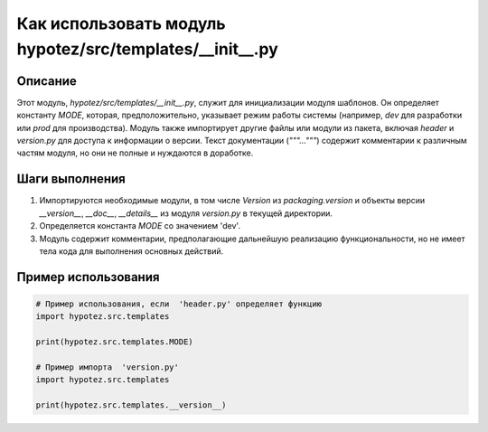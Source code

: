 Как использовать модуль hypotez/src/templates/__init__.py
========================================================================================

Описание
-------------------------
Этот модуль, `hypotez/src/templates/__init__.py`, служит для инициализации модуля шаблонов. Он определяет константу `MODE`, которая, предположительно, указывает режим работы системы (например, `dev` для разработки или `prod` для производства).  Модуль также импортирует другие файлы или модули из пакета, включая `header` и  `version.py` для доступа к информации о версии.  Текст документации (`"""..."""`) содержит комментарии к различным частям модуля, но они не полные и нуждаются в доработке.

Шаги выполнения
-------------------------
1. Импортируются необходимые модули, в том числе `Version` из `packaging.version` и объекты версии `__version__`, `__doc__`, `__details__` из модуля `version.py` в текущей директории.
2. Определяется константа `MODE` со значением 'dev'.
3. Модуль содержит комментарии, предполагающие дальнейшую реализацию функциональности, но не имеет тела кода для выполнения основных действий.

Пример использования
-------------------------
.. code-block:: python

    # Пример использования, если  'header.py' определяет функцию
    import hypotez.src.templates

    print(hypotez.src.templates.MODE)

    # Пример импорта  'version.py'
    import hypotez.src.templates

    print(hypotez.src.templates.__version__)